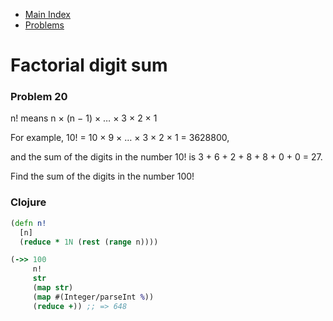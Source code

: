 + [[../index.org][Main Index]]
+ [[./index.org][Problems]]

* Factorial digit sum
*** Problem 20
n! means n × (n − 1) × ... × 3 × 2 × 1

For example, 10! = 10 × 9 × ... × 3 × 2 × 1 = 3628800,

and the sum of the digits in the number 10! is 3 + 6 + 2 + 8 + 8 + 0 + 0 = 27.

Find the sum of the digits in the number 100!

*** Clojure
#+BEGIN_SRC clojure
  (defn n!
    [n]
    (reduce * 1N (rest (range n))))

  (->> 100
       n!
       str
       (map str)
       (map #(Integer/parseInt %))
       (reduce +)) ;; => 648

#+END_SRC
